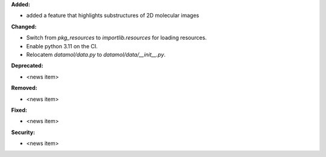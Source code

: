 **Added:**

* added a feature that highlights substructures of 2D molecular images

**Changed:**

* Switch from `pkg_resources` to `importlib.resources` for loading resources.
* Enable python 3.11 on the CI.
* Relocatem `datamol/data.py` to `datamol/data/__init__.py`.

**Deprecated:**

* <news item>

**Removed:**

* <news item>

**Fixed:**

* <news item>

**Security:**

* <news item>
